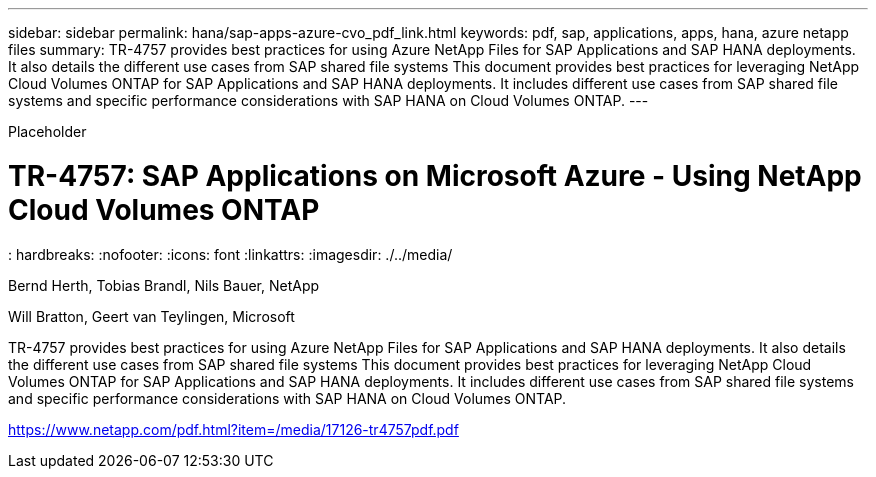 ---
sidebar: sidebar
permalink: hana/sap-apps-azure-cvo_pdf_link.html
keywords: pdf, sap, applications, apps, hana, azure netapp files
summary: TR-4757 provides best practices for using Azure NetApp Files for SAP Applications and SAP HANA deployments. It also details the different use cases from SAP shared file systems This document provides best practices for leveraging NetApp Cloud Volumes ONTAP for SAP Applications and SAP HANA deployments. It includes different use cases from SAP shared file systems and specific performance considerations with SAP HANA on Cloud Volumes ONTAP.
---

[.lead]
Placeholder

= TR-4757: SAP Applications on Microsoft Azure - Using NetApp Cloud Volumes ONTAP
: hardbreaks:
:nofooter:
:icons: font
:linkattrs:
:imagesdir: ./../media/

Bernd Herth, Tobias Brandl, Nils Bauer, NetApp

Will Bratton, Geert van Teylingen, Microsoft

TR-4757 provides best practices for using Azure NetApp Files for SAP Applications and SAP HANA deployments. It also details the different use cases from SAP shared file systems This document provides best practices for leveraging NetApp Cloud Volumes ONTAP for SAP Applications and SAP HANA deployments. It includes different use cases from SAP shared file systems and specific performance considerations with SAP HANA on Cloud Volumes ONTAP.

link:https://www.netapp.com/pdf.html?item=/media/17126-tr4757pdf.pdf[https://www.netapp.com/pdf.html?item=/media/17126-tr4757pdf.pdf]
